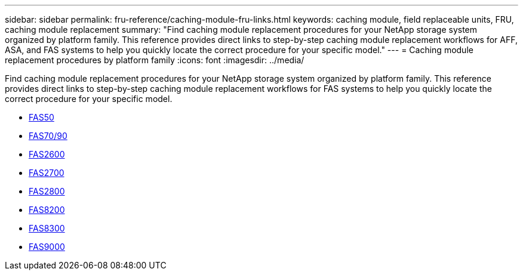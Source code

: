---
sidebar: sidebar
permalink: fru-reference/caching-module-fru-links.html
keywords: caching module, field replaceable units, FRU, caching module replacement
summary: "Find caching module replacement procedures for your NetApp storage system organized by platform family. This reference provides direct links to step-by-step caching module replacement workflows for AFF, ASA, and FAS systems to help you quickly locate the correct procedure for your specific model."
---
= Caching module replacement procedures by platform family
:icons: font
:imagesdir: ../media/

[.lead]
Find caching module replacement procedures for your NetApp storage system organized by platform family. This reference provides direct links to step-by-step caching module replacement workflows for FAS systems to help you quickly locate the correct procedure for your specific model.

* link:../fas50/caching-module-hot-swap.html[FAS50]
* link:../fas-70-90/caching-module-hot-swap.html[FAS70/90]
* link:../fas2600/caching-module-replace.html[FAS2600]
* link:../fas2700/caching-module-replace.html[FAS2700]
* link:../fas2800/caching-module-replace.html[FAS2800]
* link:../fas8200/caching-module-replace.html[FAS8200]
* link:../fas8300/caching-module-replace.html[FAS8300]
* link:../fas9000/caching-module-hot-swap.html[FAS9000]


// 2025-09-18: ontap-systems-internal/issues/769